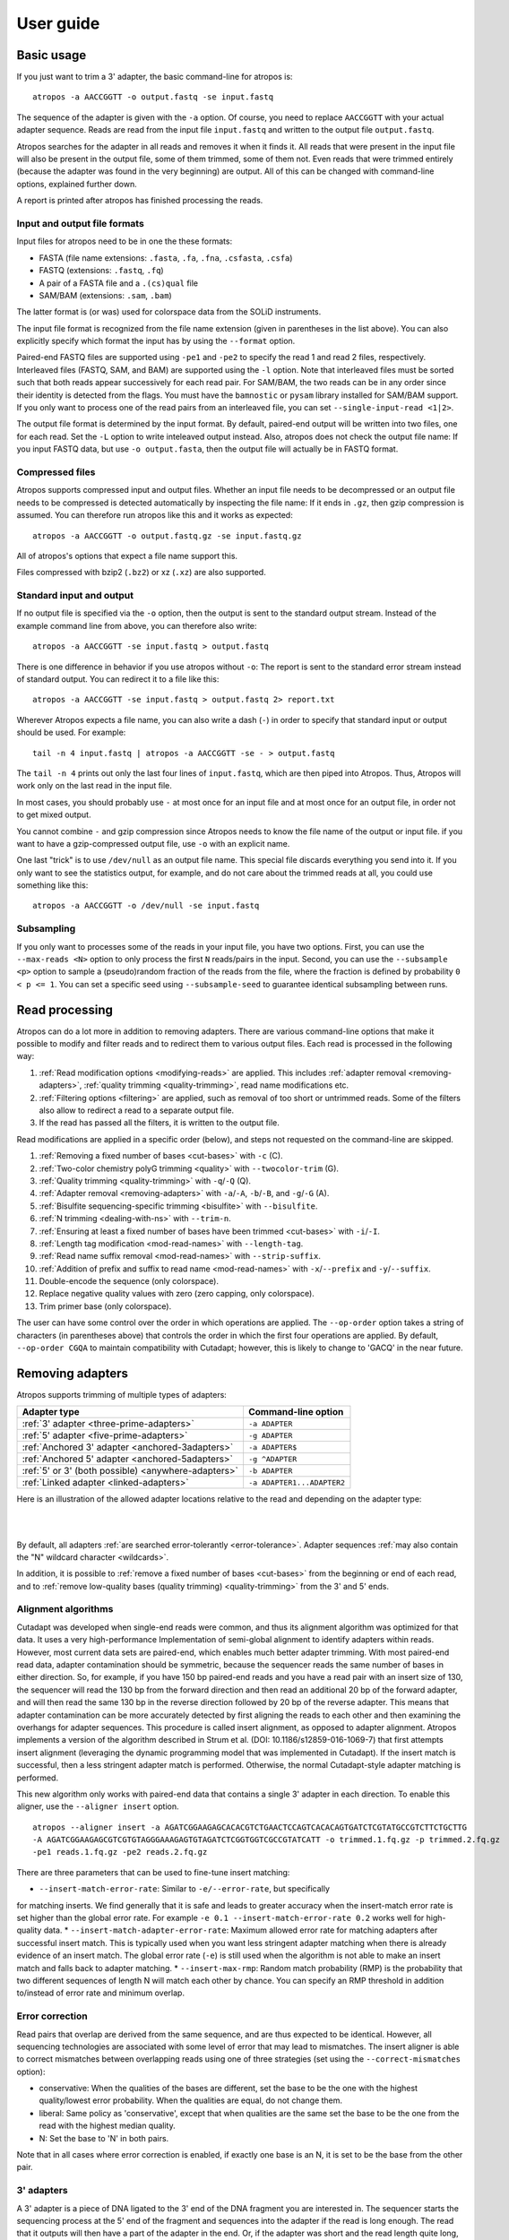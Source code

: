 ==========
User guide
==========

Basic usage
===========

If you just want to trim a 3' adapter, the basic command-line for atropos is::

    atropos -a AACCGGTT -o output.fastq -se input.fastq

The sequence of the adapter is given with the ``-a`` option. Of course, you
need to replace ``AACCGGTT`` with your actual adapter sequence. Reads are read
from the input file ``input.fastq`` and written to the output file
``output.fastq``.

Atropos searches for the adapter in all reads and removes it when it finds it.
All reads that were present in the input file will also be present in the output
file, some of them trimmed, some of them not. Even reads that were trimmed
entirely (because the adapter was found in the very beginning) are output. All
of this can be changed with command-line options, explained further down.

A report is printed after atropos has finished processing the reads.


Input and output file formats
-----------------------------

Input files for atropos need to be in one the these formats:

* FASTA (file name extensions: ``.fasta``, ``.fa``, ``.fna``, ``.csfasta``, ``.csfa``)
* FASTQ (extensions: ``.fastq``, ``.fq``)
* A pair of a FASTA file and a ``.(cs)qual`` file
* SAM/BAM (extensions: ``.sam``, ``.bam``)

The latter format is (or was) used for colorspace data from the SOLiD
instruments.

The input file format is recognized from the file name extension (given in
parentheses in the list above). You can also explicitly specify which format
the input has by using the ``--format`` option.

Paired-end FASTQ files are supported using ``-pe1`` and ``-pe2`` to specify the
read 1 and read 2 files, respectively. Interleaved files (FASTQ, SAM, and BAM)
are supported using the ``-l`` option. Note that interleaved files must be
sorted such that both reads appear successively for each read pair. For SAM/BAM,
the two reads can be in any order since their identity is detected from the
flags. You must have the ``bamnostic`` or ``pysam`` library installed for SAM/BAM support. If you
only want to process one of the read pairs from an interleaved file, you can set
``--single-input-read <1|2>``.

The output file format is determined by the input format. By default, paired-end
output will be written into two files, one for each read. Set the ``-L`` option
to write inteleaved output instead. Also, atropos does not check the output file
name: If you input FASTQ data, but use ``-o output.fasta``, then the output file
will actually be in FASTQ format.


Compressed files
----------------

Atropos supports compressed input and output files. Whether an input file
needs to be decompressed or an output file needs to be compressed is detected
automatically by inspecting the file name: If it ends in ``.gz``, then gzip
compression is assumed. You can therefore run atropos like this and it works
as expected::

    atropos -a AACCGGTT -o output.fastq.gz -se input.fastq.gz

All of atropos's options that expect a file name support this.

Files compressed with bzip2 (``.bz2``) or xz (``.xz``) are also supported.


Standard input and output
-------------------------

If no output file is specified via the ``-o`` option, then the output is sent to
the standard output stream. Instead of the example command line from above, you
can therefore also write::

    atropos -a AACCGGTT -se input.fastq > output.fastq

There is one difference in behavior if you use atropos without ``-o``: The
report is sent to the standard error stream instead of standard output. You
can redirect it to a file like this::

    atropos -a AACCGGTT -se input.fastq > output.fastq 2> report.txt

Wherever Atropos expects a file name, you can also write a dash (``-``) in
order to specify that standard input or output should be used. For example::

    tail -n 4 input.fastq | atropos -a AACCGGTT -se - > output.fastq

The ``tail -n 4`` prints out only the last four lines of ``input.fastq``, which
are then piped into Atropos. Thus, Atropos will work only on the last read in
the input file.

In most cases, you should probably use ``-`` at most once for an input file and
at most once for an output file, in order not to get mixed output.

You cannot combine ``-`` and gzip compression since Atropos needs to know the
file name of the output or input file. if you want to have a gzip-compressed
output file, use ``-o`` with an explicit name.

One last "trick" is to use ``/dev/null`` as an output file name. This special
file discards everything you send into it. If you only want to see the
statistics output, for example, and do not care about the trimmed reads at all,
you could use something like this::

    atropos -a AACCGGTT -o /dev/null -se input.fastq


Subsampling
-----------

If you only want to processes some of the reads in your input file, you have two
options. First, you can use the ``--max-reads <N>`` option to only process the
first ``N`` reads/pairs in the input. Second, you can use the ``--subsample <p>``
option to sample a (pseudo)random fraction of the reads from the file, where the
fraction is defined by probability ``0 < p <= 1``. You can set a specific seed
using ``--subsample-seed`` to guarantee identical subsampling between runs.


Read processing
===============

Atropos can do a lot more in addition to removing adapters. There are various
command-line options that make it possible to modify and filter reads and to
redirect them to various output files. Each read is processed in the following
way:

1. :ref:`Read modification options <modifying-reads>` are applied. This includes
   :ref:`adapter removal <removing-adapters>`,
   :ref:`quality trimming <quality-trimming>`, read name modifications etc.
2. :ref:`Filtering options <filtering>` are applied, such as removal of too
   short or untrimmed reads. Some of the filters also allow to redirect a read
   to a separate output file.
3. If the read has passed all the filters, it is written to the output file.

Read modifications are applied in a specific order (below), and steps not requested
on the command-line are skipped.

1. :ref:`Removing a fixed number of bases <cut-bases>` with ``-c`` (C).
2. :ref:`Two-color chemistry polyG trimming <quality>` with ``--twocolor-trim`` (G).
3. :ref:`Quality trimming <quality-trimming>` with ``-q``/``-Q`` (Q).
4. :ref:`Adapter removal <removing-adapters>` with ``-a``/``-A``, ``-b``/``-B``, and ``-g``/``-G`` (A).
5. :ref:`Bisulfite sequencing-specific trimming <bisulfite>` with ``--bisulfite``.
6. :ref:`N trimming <dealing-with-ns>` with ``--trim-n``.
7. :ref:`Ensuring at least a fixed number of bases have been trimmed <cut-bases>` with ``-i``/``-I``.
8. :ref:`Length tag modification <mod-read-names>` with ``--length-tag``.
9. :ref:`Read name suffix removal <mod-read-names>` with ``--strip-suffix``.
10. :ref:`Addition of prefix and suffix to read name <mod-read-names>` with ``-x``/``--prefix`` and ``-y``/``--suffix``.
11. Double-encode the sequence (only colorspace).
12. Replace negative quality values with zero (zero capping, only colorspace).
13. Trim primer base (only colorspace).

The user can have some control over the order in which operations are applied. The
``--op-order`` option takes a string of characters (in parentheses above) that controls the
order in which the first four operations are applied. By default, ``--op-order CGQA`` to maintain
compatibility with Cutadapt; however, this is likely to change to 'GACQ' in the near future.

.. _removing-adapters:

Removing adapters
=================

Atropos supports trimming of multiple types of adapters:

=================================================== ===========================
Adapter type                                        Command-line option
=================================================== ===========================
:ref:`3' adapter <three-prime-adapters>`            ``-a ADAPTER``
:ref:`5' adapter <five-prime-adapters>`             ``-g ADAPTER``
:ref:`Anchored 3' adapter <anchored-3adapters>`     ``-a ADAPTER$``
:ref:`Anchored 5' adapter <anchored-5adapters>`     ``-g ^ADAPTER``
:ref:`5' or 3' (both possible) <anywhere-adapters>` ``-b ADAPTER``
:ref:`Linked adapter <linked-adapters>`              ``-a ADAPTER1...ADAPTER2``
=================================================== ===========================

Here is an illustration of the allowed adapter locations relative to the read
and depending on the adapter type:

|

.. image:: _static/adapters.svg

|

By default, all adapters :ref:`are searched error-tolerantly <error-tolerance>`.
Adapter sequences :ref:`may also contain the "N" wildcard
character <wildcards>`.

In addition, it is possible to :ref:`remove a fixed number of
bases <cut-bases>` from the beginning or end of each read, and to :ref:`remove
low-quality bases (quality trimming) <quality-trimming>` from the 3' and 5' ends.

Alignment algorithms
--------------------

Cutadapt was developed when single-end reads were common, and thus its alignment
algorithm was optimized for that data. It uses a very high-performance Implementation
of semi-global alignment to identify adapters within reads. However, most current data
sets are paired-end, which enables much better adapter trimming. With most paired-end
read data, adapter contamination should be symmetric, because the sequencer reads the
same number of bases in either direction. So, for example, if you have 150 bp paired-end
reads and you have a read pair with an insert size of 130, the sequencer will read the
130 bp from the forward direction and then read an additional 20 bp of the forward adapter,
and will then read the same 130 bp in the reverse direction followed by 20 bp of the
reverse adapter. This means that adapter contamination can be more accurately detected by
first aligning the reads to each other and then examining the overhangs for adapter sequences.
This procedure is called insert alignment, as opposed to adapter alignment. Atropos implements
a version of the algorithm described in Strum et al. (DOI: 10.1186/s12859-016-1069-7) that
first attempts insert alignment (leveraging the dynamic programming model that was implemented
in Cutadapt). If the insert match is successful, then a less stringent adapter match is performed.
Otherwise, the normal Cutadapt-style adapter matching is performed.

This new algorithm only works with paired-end data that contains a single 3' adapter in
each direction. To enable this aligner, use the ``--aligner insert`` option.

::

    atropos --aligner insert -a AGATCGGAAGAGCACACGTCTGAACTCCAGTCACACAGTGATCTCGTATGCCGTCTTCTGCTTG
    -A AGATCGGAAGAGCGTCGTGTAGGGAAAGAGTGTAGATCTCGGTGGTCGCCGTATCATT -o trimmed.1.fq.gz -p trimmed.2.fq.gz
    -pe1 reads.1.fq.gz -pe2 reads.2.fq.gz

There are three parameters that can be used to fine-tune insert matching:

* ``--insert-match-error-rate``: Similar to ``-e/--error-rate``, but specifically
for matching inserts. We find generally that it is safe and leads to greater
accuracy when the insert-match error rate is set higher than the global error
rate. For example ``-e 0.1 --insert-match-error-rate 0.2`` works well for high-quality
data.
* ``--insert-match-adapter-error-rate``: Maximum allowed error rate for matching
adapters after successful insert match. This is typically used when you want less
stringent adapter matching when there is already evidence of an insert match. The
global error rate (``-e``) is still used when the algorithm is not able to make an
insert match and falls back to adapter matching.
* ``--insert-max-rmp``: Random match probability (RMP) is the probability
that two different sequences of length N will match each other by chance. You can
specify an RMP threshold in addition to/instead of error rate and minimum overlap.

.. _correction

Error correction
----------------

Read pairs that overlap are derived from the same sequence, and are thus expected to be identical.
However, all sequencing technologies are associated with some level of error that may lead to
mismatches. The insert aligner is able to correct mismatches between overlapping reads using one
of three strategies (set using the ``--correct-mismatches`` option):

* conservative: When the qualities of the bases are different, set the base to be the one with the
  highest quality/lowest error probability. When the qualities are equal, do not change them.
* liberal: Same policy as 'conservative', except that when qualities are the same set the base to
  be the one from the read with the highest median quality.
* N: Set the base to 'N' in both pairs.

Note that in all cases where error correction is enabled, if exactly one base is an N, it is set
to be the base from the other pair.

.. _three-prime-adapters:

3' adapters
-----------

A 3' adapter is a piece of DNA ligated to the 3' end of the DNA fragment you
are interested in. The sequencer starts the sequencing process at the 5' end of
the fragment and sequences into the adapter if the read is long enough.
The read that it outputs will then have a part of the adapter in the
end. Or, if the adapter was short and the read length quite long, then the
adapter will be somewhere within the read (followed by other bases).

For example, assume your fragment of interest is *MYSEQUENCE* and the adapter is
*ADAPTER*. Depending on the read length, you will get reads that look like this::

    MYSEQUEN
    MYSEQUENCEADAP
    MYSEQUENCEADAPTER
    MYSEQUENCEADAPTERSOMETHINGELSE

Use atropos' ``-a ADAPTER`` option to remove this type of adapter. This will
be the result::

    MYSEQUEN
    MYSEQUENCE
    MYSEQUENCE
    MYSEQUENCE

As can be seen, atropos correctly deals with partial adapter matches, and also
with any trailing sequences after the adapter. Atropos deals with 3' adapters
by removing the adapter itself and any sequence that may follow. If the sequence
starts with an adapter, like this::

    ADAPTERSOMETHING

Then the sequence will be empty after trimming. By default, empty reads are kept
and will appear in the output.


.. _five-prime-adapters:

5' adapters
-----------

.. note::
    Unless your adapter may also occur in a degraded form, you probably
    want to use an anchored 5' adapter, described in the next section.

A 5' adapter is a piece of DNA ligated to the 5' end of the DNA fragment of
interest. The adapter sequence is expected to appear at the start of the read,
but may be partially degraded. The sequence may also appear somewhere within
the read. In all cases, the adapter itself and the sequence preceding it is
removed.

Again, assume your fragment of interest is *MYSEQUENCE* and the adapter is
*ADAPTER*. The reads may look like this::

    ADAPTERMYSEQUENCE
    DAPTERMYSEQUENCE
    TERMYSEQUENCE
    SOMETHINGADAPTERMYSEQUENCE

All the above sequences are trimmed to ``MYSEQUENCE`` when you use `-g ADAPTER`.
As with 3' adapters, the resulting read may have a length of zero when the
sequence ends with the adapter. For example, the read ::

    SOMETHINGADAPTER

will be empty after trimming.


.. _anchored-5adapters:

Anchored 5' adapters
--------------------

In many cases, the above behavior is not really what you want for trimming 5'
adapters. You may know, for example, that degradation does not occur and that
the adapter is also not expected to be within the read. Thus, you always expect
the read to look like the first example from above::

    ADAPTERSOMETHING

If you want to trim only this type of adapter, use ``-g ^ADAPTER``. The ``^`` is
supposed to indicate the the adapter is "anchored" at the beginning of the read.
In other words: The adapter is expected to be a prefix of the read. Note that
cases like these are also recognized::

    ADAPTER
    ADAPT
    ADA

The read will simply be empty after trimming.

Be aware that Atropos still searches for adapters error-tolerantly and, in
particular, allows insertions. So if your maximum error rate is sufficiently
high, even this read will be trimmed::

    BADAPTERSOMETHING

The ``B`` in the beginnig is seen as an insertion. If you also want to prevent
this from happening, use the option ``--no-indels`` to disallow insertions and
deletions entirely.


.. _anchored-3adapters:

Anchored 3' adapters
--------------------

It is also possible to anchor 3' adapters to the end of the read. This is
rarely necessary, but if you have merged, for example, overlapping paired-end
reads, then it is useful. Add the ``$`` character to the end of an
adapter sequence specified via ``-a`` in order to anchor the adapter to the
end of the read, such as ``-a ADAPTER$``. The adapter will only be found if it
is a *suffix* of the read, but errors are still allowed as for 5' adapters.
You can disable insertions and deletions with ``--no-indels``.

Anchored 3' adapters work as if you had reversed the sequence and used an
appropriate anchored 5' adapter.

As an example, assume you have these reads::

    MYSEQUENCEADAP
    MYSEQUENCEADAPTER
    MYSEQUENCEADAPTERSOMETHINGELSE

Using ``-a ADAPTER$`` will result in::

    MYSEQUENCEADAP
    MYSEQUENCE
    MYSEQUENCEADAPTERSOMETHINGELSE

Only the middle read is trimmed at all.


.. _linked-adapters:

Linked adapters
---------------

This is a combination of a 5' and a 3' adapter. Use ``-a ADAPTER1...ADAPTER2``
to search for a linked adapter. ADAPTER1 is interpreted as an anchored 5'
adapter, which is searched for first. Only if ADAPTER1 is found will then
ADAPTER2 be searched for,  which is a regular 3' adapter.

This feature is experimental and will probably break when used in combination
with some other options, such as ``--info-file``, ``--mask-adapter``.


.. _anywhere-adapters:

5' or 3' adapters
-----------------

The last type of adapter is a combination of the 5' and 3' adapter. You can use
it when your adapter is ligated to the 5' end for some reads and to the 3' end
in other reads. This probably does not happen very often, and this adapter type
was in fact originally implemented because the library preparation in an
experiment did not work as it was supposed to.

For this type of adapter, the sequence is specified with ``-b ADAPTER`` (or use
the longer spelling ``--anywhere ADAPTER``). The adapter may appear in the
beginning (even degraded), within the read, or at the end of the read (even
partially). The decision which part of the read to remove is made as follows: If
there is at least one base before the found adapter, then the adapter is
considered to be a 3' adapter and the adapter itself and everything
following it is removed. Otherwise, the adapter is considered to be a 5'
adapter and it is removed from the read, but the sequence after it remains.

Here are some examples.

============================== =================== =====================
Read before trimming           Read after trimming Detected adapter type
============================== =================== =====================
``MYSEQUENCEADAPTERSOMETHING`` ``MYSEQUENCE``      3' adapter
``MYSEQUENCEADAPTER``          ``MYSEQUENCE``      3' adapter
``MYSEQUENCEADAP``             ``MYSEQUENCE``      3' adapter
``MADAPTER``                   ``M``               3' adapter
``ADAPTERMYSEQUENCE``          ``MYSEQUENCE``      5' adapter
``PTERMYSEQUENCE``             ``MYSEQUENCE``      5' adapter
``TERMYSEQUENCE``              ``MYSEQUENCE``      5' adapter
============================== =================== =====================

The ``-b`` option cannot be used with colorspace data.

.. _error-tolerance:

Error tolerance
---------------

All searches for adapter sequences are error tolerant. Allowed errors are
mismatches, insertions and deletions. For example, if you search for the
adapter sequence ``ADAPTER`` and the error tolerance is set appropriately
(as explained below), then also ``ADABTER`` will be found (with 1 mismatch),
as well as ``ADAPTR`` (with 1 deletion), and also ``ADAPPTER`` (with 1
insertion).

The level of error tolerance is adjusted by specifying a *maximum error rate*,
which is 0.1 (=10%) by default. Use the ``-e`` option to set a different value.
To determine the number of allowed errors, the maximum error rate is multiplied
by the length of the match (and then rounded off).

What does that mean?
Assume you have a long adapter ``LONGADAPTER`` and it appears in full somewhere
within the read. The length of the match is 11 characters since the full adapter
has a length of 11, therefore 11·0.1=1.1 errors are allowed with the default
maximum error rate of 0.1. This is rounded off to 1 allowed error. So the
adapter will be found within this read::

    SEQUENCELONGADUPTERSOMETHING

If the match is a bit shorter, however, the result is different::

    SEQUENCELONGADUPT

Only 9 characters of the adapter match: ``LONGADAPT`` matches ``LONGADUPT``
with one substitution. Therefore, only 9·0.1=0.9 errors are allowed. Since this
is rounded off to zero allowed errors, the adapter will not be found.

The number of errors allowed for a given adapter match length is also shown in
the report that Atropos prints::

    Sequence: 'LONGADAPTER'; Length: 11; Trimmed: 2 times.

    No. of allowed errors:
    0-9 bp: 0; 10-11 bp: 1

This tells us what we now already know: For match lengths of 0-9 bases, zero
errors are allowed and for matches of length 10-11 bases, one error is allowed.

The reason for this behavior is to ensure that short matches are not favored
unfairly. For example, assume the adapter has 40 bases and the maximum error
rate is 0.1, which means that four errors are allowed for full-length matches.
If four errors were allowed even for a short match such as one with 10 bases, this would
mean that the error rate for such a case is 40%, which is clearly not what was
desired.

Insertions and deletions can be disallowed by using the option
``--no-indels``.


Multiple adapter occurrences within a single read
-------------------------------------------------

If a single read contains multiple copies of the same adapter, the basic rule is
that the leftmost match is used for both 5' and 3' adapters. For example, when
searching for a 3' adapter in ::

    cccccADAPTERgggggADAPTERttttt

the read will be trimmed to ::

    ccccc

When the adapter is a 5' adapter instead, the read will be trimmed to ::

    gggggADAPTERttttt

The above applies when both occurrences of the adapter are *exact* matches, and
it also applies when both occurrences of the adapter are *inexact* matches (that
is, it has at least one indel or mismatch). However, if one match is exact, but
the other is inexact, then the exact match wins, even if it is not the leftmost
one! The reason for this behavior is that Atropos searches for exact matches
first and, to improve performance, skips the error-tolerant matching step if an
exact match was found.


Reducing random matches
-----------------------

Since Atropos allows partial matches between the read and the adapter sequence,
short matches can occur by chance, leading to erroneously trimmed bases. For
example, roughly 25% of all reads end with a base that is identical to the
first base of the adapter. To reduce the number of falsely trimmed bases, Atropos
uses a threshold based on random-match probability (RMP). The default threshold
is 1x10^-6, but you can change this with the ``--adapter-max-rmp`` option.

Another way you can control random matches is by specifying a minimum overlap
between the adapter and the read. The minimum overlap length can be changed with
the parameter ``--overlap`` (or its short version ``-O``). Shorter matches are
simply ignored, and the bases are not trimmed. Note that we generally find the
RMP-based control to be sufficient, and thus setting a minimum overlap is usually
not necessary.

Requiring at least three bases to match is quite conservative. Even if no
minimum overlap was required, we can compute that we lose only about 0.44 bases
per read on average, see `Section 2.3.3 in my
thesis <http://hdl.handle.net/2003/31824>`_. With the default minimum
overlap length of 3, only about 0.07 bases are lost per read.

When choosing an appropriate minimum overlap length, take into account that
true adapter matches are also lost when the overlap length is higher than
zero, reducing Atropos' sensitivity.


.. _wildcards:

Wildcards
---------

All `IUPAC nucleotide codes <http://www.bioinformatics.org/sms/iupac.html>`_
(wildcard characters) are supported. For example, use an ``N`` in the adapter
sequence to match any nucleotide in the read, or use ``-a YACGT`` for an adapter
that matches both ``CACGT`` and ``TACGT``. The wildcard character ``N`` is
useful for trimming adapters with an embedded variable barcode::

    atropos -a ACGTAANNNNTTAGC -o output.fastq -se input.fastq

Wildcard characters in the adapter are enabled by default. Use the option ``-N``
to disable this.

Matching of wildcards in the reads is also possible, but disabled by default
in order to avoid matches in reads that consist of many (often low-quality)
``N`` bases. Use ``--match-read-wildcards`` to enable wildcards also in reads.

If wildcards are disabled entirely (that is, you use ``-N`` and *do not* use
``--match-read-wildcards``), then Atropos compares characters by ASCII value.
Thus, both the read and adapter can be arbitrary strings (such as ``SEQUENCE``
or ``ADAPTER`` as used here in the examples).

Wildcards do not work in colorspace.


Repeated bases in the adapter sequence
--------------------------------------

If you have many repeated bases in the adapter sequence, such as many ``N``s or
many ``A``s, you do not have to spell them out. For example, instead of writing
ten ``A`` in a row (``AAAAAAAAAA``), write ``A{10}`` instead. The number within
the curly braces specifies how often the character that preceeds it will be
repeated. This works also for IUPAC wildcard characters, as in ``N{5}``.

It is recommended that you use quotation marks around your adapter sequence if
you use this feature. For poly-A trimming, for example, you would write::

    atropos -a "A{100}" -o output.fastq -se input.fastq


.. _adapter_list

Specifying adapters by name
---------------------------

Rather than enter your adapter sequences each time or maintain separate adapter
files for each of your datasets, you can maintain a single adapter file (in
FASTA format) and specify adapters by name::

    atropos -F myadapters.fa -a TruSeq1 -A TruSeq2 ...

If you are using standard adapter sequences, it is likely that they are already
included in the `Atropos adapter definition file
<https://github.com/jdidion/atropos/blob/master/atropos/adapters/sequencing_adapters.fa>`_,
in which case you can omit the ``-F`` option and Atropos will automatically fetch
the file from the GitHub repository (assuming you have an internet connection).
Atropos will cache the adapters found in either the default or the user-specified
adapter file (in a .adapters file, unless you specify a different path using the
``--adapter-cache-file`` option). You can disable the fetching and use of the
default adapter file with the ``--no-default-adapters`` option. You can disable
adapter caching using the ``--no-cache-adapters`` option.

.. _modifying-reads:

Modifying reads
===============

This section describes in which ways reads can be modified other than adapter
removal.

.. _cut-bases:

Removing a fixed number of bases
--------------------------------

By using the ``--cut`` option or its abbreviation ``-u``, it is possible to
unconditionally remove bases from the beginning or end of each read. If
the given length is positive, the bases are removed from the beginning
of each read. If it is negative, the bases are removed from the end.

For example, to remove the first five bases of each read::

    atropos -u 5 -o trimmed.fastq -se reads.fastq

To remove the last seven bases of each read::

    atropos -u -7 -o trimmed.fastq -se reads.fastq

The ``-u``/``--cut`` option can be combined with the other options, but
the desired bases are removed *before* any adapter trimming.

The ``--cut-min`` option (``-i``) works identically to the ``--cut``
option, except that bases are removed after all other modifications have
been applied, and only if the required number of bases have not already
been removed. For example, if the following sequence is in reads.fastq::

    ACGTACGTACGTADAP

The following command will first trim the ``ADAP`` part of the adapter
off the end. Then, since only 4 bases were trimmed, the ``-i -5`` option
will cause a 5th base to be removed.

    atropos -A ADAPTER -i -5 -o trimmed.fastq -se reads.fastq

.. _quality-trimming:

Quality trimming
----------------

The ``-q`` (or ``--quality-cutoff``) parameter can be used to trim
low-quality ends from reads before adapter removal. For this to work
correctly, the quality values must be encoded as ascii(phred quality +
33). If they are encoded as ascii(phred quality + 64), you need to add
``--quality-base=64`` to the command line.

Quality trimming can be done without adapter trimming, so this will work::

    atropos -q 10 -o output.fastq -se input.fastq

By default, only the 3' end of each read is quality-trimmed. If you want to
trim the 5' end as well, use the ``-q`` option with two comma-separated cutoffs::

    atropos -q 15,10 -o output.fastq -se input.fastq

The 5' end will then be trimmed with a cutoff of 15, and the 3' will be trimmed
with a cutoff of 10. If you only want to trim the 5' end, then use a cutoff of
0 for the 3' end, as in ``-q 10,0``.


Quality trimming algorithm
~~~~~~~~~~~~~~~~~~~~~~~~~~

The trimming algorithm is the same as the one used by BWA, but applied to both
ends of the read in turn (if requested). That is: Subtract the given cutoff
from all qualities; compute partial sums from all indices to the end of the
sequence; cut the sequence at the index at which the sum is minimal. If both
ends are to be trimmed, repeat this for the other end.

The basic idea is to remove all bases starting from the end of the read whose
quality is smaller than the given threshold. This is refined a bit by allowing
some good-quality bases among the bad-quality ones. In the following example,
we assume that the 3' end is to be quality-trimmed.

Assume you use a threshold of 10 and have these quality values:

42, 40, 26, 27, 8, 7, 11, 4, 2, 3

Subtracting the threshold gives:

32, 30, 16, 17, -2, -3, 1, -6, -8, -7

Then sum up the numbers, starting from the end (partial sums). Stop early if
the sum is greater than zero:

(70), (38), 8, -8, -25, -23, -20, -21, -15, -7

The numbers in parentheses are not computed (because 8 is greater than zero),
but shown here for completeness. The position of the minimum (-25) is used as
the trimming position. Therefore, the read is trimmed to the first four bases,
which have quality values 42, 40, 26, 27.

.. _mod-read-names:

Modifying read names
--------------------

If you feel the need to modify the names of processed reads, some of the
following options may be useful.

Use ``-y`` or ``--suffix`` to append a text to read names. The given string can
contain the placeholder ``{name}``, which will be replaced with the name of the
adapter found in that read. For example, writing ::

    atropos -a adapter1=ACGT -y ' we found {name}' -se input.fastq

changes a read named ``read1`` to ``read1 we found adapter1`` if the adapter
``ACGT`` was found. The options ``-x``/``--prefix`` work the same, but the text
is added in front of the read name. For both options, spaces need to be
specified explicitly, as in the above example. If no adapter was found in a
read, the text ``no_adapter`` is inserted for ``{name}``.

In order to remove a suffix of each read name, use ``--strip-suffix``.

Some old 454 read files contain the length of the read in the name::

    >read1 length=17
    ACGTACGTACAAAAAAA

If you want to update this to the correct length after trimming, use the option
``--length-tag``. In this example, this would be ``--length-tag 'length='``.
After trimming, the read would perhaps look like this::

    >read1 length=10
    ACGTACGTAC

.. _twocolor:

Two-color-chemistry-specific trimming
-------------------------------------

Some data from Illumina sequencers that use two-color chemistry (e.g. NextSeq and
NovaSeq) have base calls with high quality scores but are incorrect due to the use of
only two fluorescent tags (rather than the 4 used in the MiSeq and HiSeq sequencers).
These base calls appear as a polyG string at the end of the read. The
``--twocolor-trim`` option will remove these bases.

.. _filtering:

Filtering reads
===============

By default, all processed reads, no matter whether they were trimmed are not,
are written to the output file specified by the ``-o`` option (or to standard
output if ``-o`` was not provided). For paired-end reads, the second read in a
pair is always written to the file specified by the ``-p`` option.

The options described here make it possible to filter reads by either discarding
them entirely or by redirecting them to other files. When redirecting reads,
the basic rule is that *each read is written to at most one file*. You cannot
write reads to more than one output file.

In the following, the term "processed read" refers to a read to which all
modifications have been applied (adapter removal, quality trimming etc.). A
processed read can be identical to the input read if no modifications were done.


``--minimum-length N`` or ``-m N``
    Throw away processed reads shorter than *N* bases.

``--too-short-output FILE``
    Instead of throwing away the reads that are too short according to ``-m``,
    write them to *FILE* (in FASTA/FASTQ format).

``--maximum-length N`` or ``-M N``
    Throw away processed reads longer than *N* bases.

``--too-long-output FILE``
    Instead of throwing away the reads that are too long (according to ``-M``),
    write them to *FILE* (in FASTA/FASTQ format).

``--untrimmed-output FILE``
    Write all reads without adapters to *FILE* (in FASTA/FASTQ format) instead
    of writing them to the regular output file.

``--discard-trimmed``
   Throw away reads in which an adapter was found.

``--discard-untrimmed``
   Throw away reads in which *no* adapter was found. This has the same effect as
   specifying ``--untrimmed-output /dev/null``.

The options ``--too-short-output`` and ``--too-long-output`` are applied first.
This means, for example, that a read that is too long will never end up in the
``--untrimmed-output`` file when ``--too-long-output`` was given, no matter
whether it was trimmed or not.

The options ``--untrimmed-output``, ``--discard-trimmed`` and ``-discard-untrimmed``
are mutually exclusive.


.. _paired-end:

Trimming paired-end reads
=========================

Atropos supports trimming of paired-end reads, trimming both reads in a pair
at the same time.

Assume the input is in ``reads.1.fastq`` and ``reads.2.fastq`` and that
``ADAPTER_FWD`` should be trimmed from the forward reads (first file)
and ``ADAPTER_REV`` from the reverse reads (second file).

The basic command-line is::

    atropos -a ADAPTER_FWD -A ADAPTER_REV -o out.1.fastq -p out.2.fastq -pe1 reads.1.fastq -pe2 reads.2.fastq

``-p`` is the short form of ``--paired-output``. The option ``-A`` is used here
to specify an adapter sequence that Atropos should remove from the second read
in each pair. There are also the options ``-G``, ``-B``. All of them work just
like their lowercase counterparts, except that the adapter is searched for in
the second read in each paired-end read. There is also option ``-U``, which you
can use to remove a fixed number of bases from the second read in a pair.

While it is possible to run Atropos on the two files separately, processing
both files at the same time is highly recommended since the program can check
for problems in your input files only when they are processed together.

When you use ``-p``/``--paired-output``, Atropos checks whether the files are
properly paired. An error is raised if one of the files contains more reads than
the other or if the read names in the two files do not match. Only the part of
the read name before the first space is considered. If the read name ends with
``/1`` or ``/2``, then that is also ignored. For example, two FASTQ headers that
would be considered to denote properly paired reads are::

    @my_read/1 a comment

and::

    @my_read/2 another comment

As soon as you start to use one of the filtering options that discard reads, it
is mandatory you process both files at the same time to make sure that the
output files are kept synchronized: If a read is removed from one of the files,
Atropos will ensure it is also removed from the other file.


The following command-line options are applied to *both* reads:

* ``-q`` (along with ``--quality-base``)
* ``--times`` applies to all the adapters given
* ``--no-trim``
* ``--trim-n``
* ``--mask``
* ``--length-tag``
* ``--prefix``, ``--suffix``
* ``--strip-f3``
* ``--colorspace``, ``--bwa``, ``-z``, ``--no-zero-cap``, ``--double-encode``,
  ``--trim-primer``

The following limitations still exist:

* The ``--info-file``, ``--rest-file`` and ``--wildcard-file`` options write out
  information only from the first read.
* Demultiplexing is not yet supported with paired-end data.



.. _filtering-paired:

Filtering paired-end reads
--------------------------

The :ref:`filtering options listed above <filtering>` can also be used when
trimming paired-end data. Since there are two reads, however, the filtering
criteria are checked for both reads. The question is what to do when a criterion
applies to only one read and not the other.

By default, the filtering options discard or redirect the read pair if *any*
of the two reads fulfill the criteria. That is, ``--max-n`` discards the pair
if one of the two reads has too many ``N`` bases; ``--discard-untrimmed``
discards the pair if one of the reads does not contain an adapter;
``--minimum-length`` discards the pair if one of the reads is too short;
and ``--maximum-length`` discards the pair if one of the reads is too long.
Note that the ``--discard-trimmed`` filter would also apply because it is also
the case that at least one of the reads is *trimmed*!

To require that filtering criteria must apply to *both* reads in order for a
read pair to be considered "filtered", use the option ``--pair-filter=both``.

To further complicate matters, Atropos switches to a backwards compatibility
mode ("legacy mode") when none of the uppercase modification options
(``-A``/``-B``/``-G``/``-U``) are given. In that mode, filtering criteria are
checked only for the *first* read. Atropos will also tell you at the top of
the report whether legacy mode is active. Check that line if you get strange
results!

These are the paired-end specific filtering and output options:

``--paired-output FILE`` or ``-p FILE``
    Write the second read of each processed pair to *FILE* (in FASTA/FASTQ
    format).

``--untrimmed-paired-output FILE``
    Used together with ``--untrimmed-output``. The second read in a pair is
    written to this file when the processed pair was *not* trimmed.

``--pair-filter=(any|both)``
    Which of the reads in a paired-end read have to match the filtering
    criterion in order for it to be filtered.

Note that the option names can be abbreviated as long as it is clear which
option is meant (unique prefix). For example, instead of ``--untrimmed-output``
and ``--untrimmed-paired-output``, you can write ``--untrimmed-o`` and
``--untrimmed-p``.


Interleaved paired-end reads
----------------------------

Paired-end reads can be read from a single FASTQ file in which the entries for
the first and second read from each pair alternate. The first read in each pair
comes before the second. Enable this file format by specifying an input file
using the ``-l`` (``--interleaved-input``) option. For example::

    atropos -q 20 -a ACGT -A TGCA -o trimmed.fastq -l reads.fastq

The output can also be interleaved, using the ``-L`` (``--interleaved-output``)
option. Atropos will detect if the input file is not properly interleaved by
checking whether read names match and whether the file contains an even number of
entries.

When interleaved input is used, legacy mode is disabled (that is,
read-modification options such as ``-q`` always apply to both reads).


Legacy paired-end read trimming
-------------------------------

.. note::
    This section describes the way paired-end trimming was done
    in Cutadapt before 1.8, where the ``-A``, ``-G``, ``-B`` options were not
    available. It is less safe and more complicated, but you can still use it.

If you do not use any of the filtering options that discard reads, such
as ``--discard``, ``--minimum-length`` or ``--maximum-length``, you can run
Atropos on each file separately::

    atropos -a ADAPTER_FWD -o trimmed.1.fastq -se reads1.fastq
    atropos -a ADAPTER_REV -o trimmed.2.fastq -se reads2.fastq

You can use the options that are listed under 'Additional modifications'
in atropos' help output without problems. For example, if you want to
quality-trim the first read in each pair with a threshold of 10, and the
second read in each pair with a threshold of 15, then the commands could
be::

    atropos -q 10 -a ADAPTER_FWD -o trimmed.1.fastq -se reads1.fastq
    atropos -q 15 -a ADAPTER_REV -o trimmed.2.fastq -se reads2.fastq

If you use any of the filtering options, you must use Atropos in the following
way (with the ``-p`` option) to make sure that read pairs remain sychronized.

First trim the forward read, writing output to temporary files (we also
add some quality trimming)::

    atropos -q 10 -a ADAPTER_FWD --minimum-length 20 -o tmp.1.fastq -p tmp.2.fastq -pe1 reads.1.fastq -pe2 reads.2.fastq

Then trim the reverse read, using the temporary files as input::

    atropos -q 15 -a ADAPTER_REV --minimum-length 20 -o trimmed.2.fastq -p trimmed.1.fastq -pe1 tmp.2.fastq -pe2 tmp.1.fastq

Finally, remove the temporary files::

    rm tmp.1.fastq tmp.2.fastq

Please see the previous section for a much simpler way of trimming paired-end
reads!

In legacy paired-end mode, the read-modifying options such as ``-q`` only
apply to the first file in each call to Atropos (first ``reads.1.fastq``, then
``tmp.2.fastq`` in this example). Reads in the second file are not affected by those
options, but by the filtering options: If a read in the first file is
discarded, then the matching read in the second file is also filtered
and not written to the output given by ``--paired-output`` in order to
keep both output files synchronized.


.. _multiple-adapters:

Multiple adapters
=================

It is possible to specify more than one adapter sequence by using the options
``-a``, ``-b`` and ``-g`` more than once. Any combination is allowed, such as
five ``-a`` adapters and two ``-g`` adapters. Each read will be searched for
all given adapters, but **only the best matching adapter is removed**. (But it
is possible to :ref:`trim more than one adapter from each
read <more-than-one>`). This is how a command may look like to trim one of two
possible 3' adapters::

    atropos -a TGAGACACGCA -a AGGCACACAGGG -o output.fastq -se input.fastq

The adapter sequences can also be read from a FASTA file. Instead of giving an
explicit adapter sequence, you need to write ``file:`` followed by the name of
the FASTA file::

    atropos -a file:adapters.fasta -o output.fastq -se input.fastq

All of the sequences in the file ``adapters.fasta`` will be used as 3'
adapters. The other adapter options ``-b`` and ``-g`` also support this. Again,
only the best matching adapter is trimmed from each read.

When Atropos has multiple adapter sequences to work with, either specified
explicitly on the command line or via a FASTA file, it decides in the
following way which adapter should be trimmed:

* All given adapter sequences are matched to the read.
* Adapter matches where the overlap length (see the ``-O`` parameter) is too
  small or where the error rate is too high (``-e``) are removed from further
  consideration.
* Among the remaining matches, the one with the **greatest number of matching
  bases** is chosen.
* If there is a tie, the first adapter wins. The order of adapters is the order
  in which they are given on the command line or in which they are found in the
  FASTA file.

If your adapter sequences are all similar and differ only by a variable barcode
sequence, you should use a single adapter sequence instead that
:ref:`contains wildcard characters <wildcards>`.

**NOTE:** The insert-match algorithm currently only supports using a single pair
of 3' adapters.

.. _named-adapters:

Named adapters
--------------

Atropos reports statistics for each adapter separately. To identify the
adapters, they are numbered and the adapter sequence is also printed::

    === Adapter 1 ===

    Sequence: AACCGGTT; Length 8; Trimmed: 5 times.

If you want this to look a bit nicer, you can give each adapter a name in this
way::

    atropos -a My_Adapter=AACCGGTT -o output.fastq -se input.fastq

The actual adapter sequence in this example is ``AACCGGTT`` and the name
assigned to it is ``My_Adapter``. The report will then contain this name in
addition to the other information::

    === Adapter 'My_Adapter' ===

    Sequence: TTAGACATATCTCCGTCG; Length 18; Trimmed: 5 times.

When adapters are read from a FASTA file, the sequence header is used as the
adapter name.

Adapter names are also used in column 8 of :ref:`info files <info-file>`.


.. _demultiplexing:

Demultiplexing
--------------

Atropos supports demultiplexing, which means that reads are written to different
output files depending on which adapter was found in them. To use this, include
the string ``{name}`` in the name of the output file and give each adapter a name.
The path is then interpreted as a template and each trimmed read is written
to the path in which ``{name}`` is replaced with the name of the adapter that
was found in the read. Reads in which no adapter was found will be written to a
file in which ``{name}`` is replaced with ``unknown``.

.. note:
    Demultiplexing is currently only supported for single-end reads. Paired-end
    support is planned for one of the next versions.

Example::

    atropos -a one=TATA -a two=GCGC -o trimmed-{name}.fastq.gz -se input.fastq.gz

This command will create the three files ``demulti-one.fastq.gz``,
``demulti-two.fastq.gz`` and ``demulti-unknown.fastq.gz``. You can :ref:`also
provide adapter sequences in a FASTA file <multiple-adapters>`.

In order to not trim the input files at all, but to only do multiplexing, use
option ``--no-trim``. And if you want to output the reads in which no
adapters were found to a different file, use the ``--untrimmed-output``
parameter with a file name. Here is an example that uses both parameters and
reads the adapters from a FASTA file (note that ``--untrimmed-output`` can be
abbreviated)::

    atropos -a file:barcodes.fasta --no-trim --untrimmed-o untrimmed.fastq.gz -o trimmed-{name}.fastq.gz -se input.fastq.gz


.. _more-than-one:

Trimming more than one adapter from each read
---------------------------------------------

By default, at most one adapter sequence is removed from each read, even if
multiple adapter sequences were provided. This can be changed by using the
``--times`` option (or its abbreviated form ``-n``). Atropos will then search
for all the given adapter sequences repeatedly, either until no adapter match
was found or until the specified number of rounds was reached.

As an example, assume you have a protocol in which a 5' adapter gets ligated
to your DNA fragment, but it's possible that the adapter is ligated more than
once. So your sequence could look like this::

    ADAPTERADAPTERADAPTERMYSEQUENCE

To be on the safe side, you assume that there are at most 5 copies of the
adapter sequence. This command can be used to trim the reads correctly::

    atropos -g ^ADAPTER -n 5 -o output.fastq -se input.fastq

This feature can also be used to search for *5'/3' linked adapters*. For example,
when the 5' adapter is *FIRST* and the 3' adapter is *SECOND*, then the read
could look like this::

    FIRSTMYSEQUENCESECOND

That is, the sequence of interest is framed by the 5' and the 3' adapter. The
following command can be used to trim such a read::

    atropos -g ^FIRST -a SECOND -n 2 ...

Support for linked adapters is currently incomplete. For example, it is not
possible to specify that SECOND should only be trimmed when FIRST also occurs.
`See also this feature
request <https://code.google.com/p/atropos/issues/detail?id=34>`_, and
comment on it if you would like to see this implemented.


.. _truseq:

Illumina TruSeq
===============

If you have reads containing Illumina TruSeq adapters, follow these
steps.

Single-end reads as well as the first reads of paired-end data need to be
trimmed with ``A`` + the “TruSeq Indexed Adapter”. Use only the prefix of the
adapter sequence that is common to all Indexed Adapter sequences::

    atropos -a AGATCGGAAGAGCACACGTCTGAACTCCAGTCAC -o trimmed.fastq.gz -se reads.fastq.gz

If you have paired-end data, trim also read 2 with the reverse complement of the
“TruSeq Universal Adapter”. The full command-line looks as follows::

    atropos \
		-a AGATCGGAAGAGCACACGTCTGAACTCCAGTCAC \
		-A AGATCGGAAGAGCGTCGTGTAGGGAAAGAGTGTAGATCTCGGTGGTCGCCGTATCATT \
		-o trimmed.1.fastq.gz -p trimmed.2.fastq.gz \
		-pe1 reads.1.fastq.gz -pe2 reads.2.fastq.gz

See also the :ref:`section about paired-end adapter trimming above <paired-end>`.

If you want to simplify this a bit, you can also use the common prefix
``AGATCGGAAGAGC`` as the adapter sequence in both cases::

    atropos \
		-a AGATCGGAAGAGC -A AGATCGGAAGAGC \
		-o trimmed.1.fastq.gz -p trimmed.2.fastq.gz \
		-pe1 reads.1.fastq.gz -pe2 reads.2.fastq.gz

The adapter sequences can be found in the document `Illumina TruSeq Adapters
De-Mystified <http://tucf-genomics.tufts.edu/documents/protocols/TUCF_Understanding_Illumina_TruSeq_Adapters.pdf>`__.


.. _warnbase:

Warning about incomplete adapter sequences
------------------------------------------

Sometimes Atropos' report ends with these lines::

    WARNING:
        One or more of your adapter sequences may be incomplete.
        Please see the detailed output above.

Further up, you’ll see a message like this::

    Bases preceding removed adapters:
      A: 95.5%
      C: 1.0%
      G: 1.6%
      T: 1.6%
      none/other: 0.3%
    WARNING:
        The adapter is preceded by "A" extremely often.
        The provided adapter sequence may be incomplete.
        To fix the problem, add "A" to the beginning of the adapter sequence.

This means that in 95.5% of the cases in which an adapter was removed from a
read, the base coming *before* that was an ``A``. If your DNA fragments are
not random, such as in amplicon sequencing, then this is to be expected and
the warning can be ignored. If the DNA fragments are supposed to be random,
then the message may be genuine: The adapter sequence may be incomplete and
should include an additional ``A`` in the beginning.

This warning exists because some documents list the Illumina TruSeq adapters
as starting with ``GATCGGA...``. While that is technically correct, the
library preparation actually results in an additional ``A`` before that
sequence, which also needs to be removed. See the :ref:`previous
section <truseq>` for the correct sequence.


.. _dealing-with-ns:

Dealing with ``N`` bases
========================

Atropos supports the following options to deal with ``N`` bases in your reads:

``--max-n COUNT``
    Discard reads containing more than *COUNT* ``N`` bases. A fractional *COUNT*
    between 0 and 1 can also be given and will be treated as the proportion of
    maximally allowed ``N`` bases in the read.

``--trim-n``
    Remove flanking ``N`` bases from each read. That is, a read such as this::

        NNACGTACGTNNNN

    Is trimmed to just ``ACGTACGT``. This option is applied *after* adapter
    trimming. If you want to get rid of ``N`` bases before adapter removal, use
    quality trimming: ``N`` bases typically also have a low quality value
    associated with them.

.. _merging

Read merging and overwriting
============================

Overlapping reads can lead to double-counting of sites in down-stream quantitative
analyses that treat each read in a pair independently. Atropos can merge overlapping
reads, which means that the pair will be collapsed into a single read.

Read merging is enable by the ``--merge-overlapping`` option. During merging,
any mismatches are corrected according to the mismatch correction policy (determined
by ``--correct-mismatches``, see :ref:`Error correction <correction>`). The following
parameters enable fine-tuning of the merge process:

* ``--merge-min-overlap``: The minimum overlap between reads required for merging.
  If this number is (0,1.0], it specifies the minimum length as the fraction of
  the length of the *shorter* read in the pair; otherwise it specifies the minimum
  number of overlapping base pairs (with an absolute minimum of 2 bp).
* ``--merge-error-rate``: The maximum error rate when aligning reads for merging.

*IMPORTANT*: By default, merged reads are discarded. Merged reads cannot be written
to FASTQ output because it breaks the required read pairing between files. You can
write merged reads to a separate, "single-end" FASTQ file using the ``--merged-output``
option.

Overwriting low-quality reads
-----------------------------

In some atypical situations, you may end up with data in which one read in a pair is
of substantially worse quality than the other read. In such cases, you may want to
ignore the poor-quality read entirely and, rather than throw out the read pair,
substitute the better quality read for the worse-quality read. This is done using
``--overwrite-low-quality LOWQ,HIGHQ,WINDOW``, meaining that when one read has
mean quality < LOWQ and the other read has  mean quality >= HIGHQ over the first
WINDOW bases, the better-quality read overwrites the worse-quality read.

Note that if read merging is enabled, such reads will be treated as merged and
either discarded or written to ``--merged-output``.

Whether read-merging occurs also depends on the :ref:`order of trimming operations
<ooo>`.

.. _ooo

Order of modifications
======================

Read trimming tools that support both adapter and quality trimming differ in the
order in which the apply these operations. Cutadapt performs adapter trimming
first, followed by quality trimming. Atropos enables you to specify the order in
which you'd like operations applied using ``--op-order``. The order of the
following 5 operations can be customized:

* A = adapter trimming
* C = cutting (unconditional)
* G = Two-color-chemistry trimming
* Q = quality trimming
* W = overwrite poor quality reads

The default order of operations is "CGQAW" to maintain backward-compatibility
with Cutadapt. However, we find that using the order "GAWCQ" generally leads to
better results; this is likely to become the default in Atropos 2.0+.

.. _bisulfite:

Bisulfite sequencing
====================

Proper trimming of Methyl-Seq reads is critical to accurate downstream analysis.
When trimming reads that come from bisulfite-converted DNA, it is necessary
to trim certain bases to avoid bias in estimating methylation. The trimming
parameters are different for each type of library preparation. Atropos provides
an option to enable automated trimming of Methyl-Seq reads according to the best
practices recommended by library construction kit manufacturers or in the
literature:

* Reduced-representation bisulfite sequencing (RRBS): RRBS relies on a
restriction enzyme (MspI) for genome fragmentation. MspI leaves a 2 bp overhang
that is filled in during end-repair prior to adapter ligation. The filled-in
cytosine will not be reflective of the true methylation state, and thus needs to
be trimmed away. For reads in which the adapter sequence is detected, Atropos
ensures that at least two additional bases are trimmed after the adapter
sequence is removed. Alternatively, you can use the method that was previously
recommended for use with Cutadapt::

    atropos -a NNADAPTER -o output.fastq -se input.fastq

* Non-directional bisulfite sequencing: Early bisulfite sequencing protocols,
including paired-end RRBS and whole-genome bisulfite libraries constructed prior
to current-generation protocols (see below), can generate strand-complementary
reads whose 5' ends begin with CAA or CGA tri-nucleotides, which are also an
artifact of MspI digestion. For reads in which the first three 5' bases are CAA
or CGA, Atropos ensures that at least 2 bases are trimmed from the 5' end. For
non-directional RRBS, the 3' 2 bp of adapter-trimmed reads are removed only if
the 5' end does not start with CAA or CGA.
* EpiGnome Methyl-Seq and TruSeq DNA Methylation kits: These kits introduce
adapters by tagmentation of bisulfite-converted reads. Trimming of these reads
beyond adapter trimming is not required.
* Accel-NGS Methyl-Seq: Accel-NGS (Swift Biosciences) is a recently introduced
library construction kit for directional RRBS, WGBS, and other Methyl-Seq
protocols. An artifact of adding the adapter sequences is that up to 10 bp of
low-complexity sequence are introduced into the 3' end of the template DNA, and
thus must be trimmed away. Atropos removes 10 bp from the end of read 1 and the
beginning of read 2, as recommended by the manufacturer.

Additionally, in bisulfite mode, Atropos uses an expected nucleotide frequency
of 0.33 rather than 0.25 for computing random-match probabilities, since ‘C’
nucleotides are very infrequent. While it would be more technically correct to
use nucleotide-specific probabilities for each species and assay type, in
practice this level of complexity would have an impact on performance and would
be unlikely to change the results substantially, as observed by Sturm et al
(2016).

Micro-RNA sequencing
====================

Several default options are recommended for miRNA-seq, including allowing a higher
error rate for matching the adapter (0.12), requiring a minimum sequence length to
retain reads (16), and using a minimum quality threshold for end trimming (20).
Using the --mirna option sets these defaults, and, in addition, sets the adapter
sequence to the Illumina small RNA adapter by default.

Multi-threading
===============

The main advance in Atropos relative to Cutadapt is the ability to utilize multiple
processors to speed up read trimming. By default, Atropos uses a single thread to
read input, process reads, and write output. To use multiple cores, specify the
``-T`` (or ``--threads``) option with the number of threads to use for trimming:

  atropos -T 4 -a ADAPTER -o output.fastq -se input.fastq

It is important to note that, whatever number of threads you give Atropos, it will
use one of those for reading input and, if you use the ``--compression writer`` option
(or if writer compression is used automatically), another for writing output. For
example, the above command would use 4 cores, 1 reader thread, 1 writer thread, and
2 trimming threads. It is recommended that you have at least 2 available cores when
using multi-threading.

Also note that the multi-threading model in Atropos is programmed to not make any
assumptions about or impose any limiations on the runtimes of individual tasks.
Instead, there is a "timeout" period, after which the log messages reporting on
the status of the processing escalate from "debug" to "error." You can change the
timeout length using the ``--process-timeout`` option. But don't be alarmed if you
see messages such as the following:

  ERROR: Waiting on worker summaries for 65.0 seconds
  ERROR: Workers are still alive and haven't returned summaries: 1,4

This would be interpreted as "All of the data has been loaded, but worker
threads 1 and 4 are still working on processing some of it." These messages are
only to keep you abreast of the status -- a few minutes delay is normal, but if
it starts to be tens of minutes or hours, something probably went wrong and you
should kill the program (using Ctrl-C).

Parallel writing
----------------

In many cases, it is not actually necessary to write all results to the
same file. For example, if the next processing step after trimming is alignment, and your aligner
supports reading from multiple FASTQ files (or you are on a linux-based system and can use
`process substitution <http://www.tldp.org/LDP/abs/html/process-sub.html>`_) to concatenate multiple
files to a single input stream) then it can be much faster to have worker threads write results
directly to separate files. This mode is enabled by specifying the ``--no-writer-process``
option, and is compatible with both local and cluster modes.

Technical details
-----------------

When the ``--threads`` option is set, the main process loads batches of reads from the
input file(s) and posts them to a Queue. One or more worker processes take batches from the
Queue and process them in much the same manner as cutadapt.

If compressed output is requested, the --compression option determines if compression is performed by
the worker processes or by the writer process, and the default is based on how many threads you specify
and whether you are using a system with a gzip program (which includes linux and OSX) -- using system-level
compression is about 2x faster than compressing files through the python interface. However, we find that with
8 or more threads, having the workers perform compression leads to an overall performance gain. Thus,
the default is to use worker compression unless you have both fewer than 8 threads and system-level gzip.
If worker compression is used, the worker processes compress the data before placing it on the result
queue, and the writer process then takes batches of results from the result queue and writes them to
disk. On the other hand, if writer compression is used, the workers place uncompressed results in the
result queue, and the writer compresses them (if necessary) before writing them to disk.

One thread is reserved for the reader process, but once all reads are loaded an additional
worker process is started since the reader process becomes idle. With writer compression,
one thread is also reserved for the writer process, so you must have more than two available threads.

Other options
-------------

``--preserve-order``
    Preserve order of reads in input files (ignored if --no-writer-process is set).
    By default, there is no guarantee as to how reads will be ordered in the output
    files (although read pairs are always guaranteed to be at identical positions in
    their respective files).
``--read-queue-size`` and ``--result-queue-size``
    Communication between the reader thread and the trimmer threads, and between the
    trimmer threads and the writer thread, is all done using queues. Queue sizes are
    limited to prevent storing too much data in memory at once. The sizes of the
    queues can be controlled with these two parameters. Note that queue sizes are in
    numbers of batches, not numbers of reads.
``--batch-size``
    The maximum number of reads in each batch. In our experience, this parameter
    tends not to have much effect on performance.
``--process-timeout``
    When one party tries
    to do a read operation on an empty queue, or a write operation on a full queue,
    it will wait until either something is added to/removed from the queue, or until
    it is told to stop (because there was an error, or because the program finished
    running). Each time the operation polls the queue and is told to wait, it writes
    a DEBUG message. However, if the wait time exceeds the value set for this parameter,
    then those messages are escalated to ERROR level, which suggests that the user might
    want to investigate.
``--compression``
    If 'worker', perform data compression in the worker (trimmer) processes; if 'writer',
    perform compression in the writer process. Otherwise, Atropos makes a choice based on
    whether system-level gzip is available.

Optimization
------------

If you are going to be processing lots of data, we recommend taking some time to optimize Atropos
for your particular environment. You can do this by using the ``--max-reads`` parameter to limit
the number of input reads (we recommend 1-10 M reads to get a good idea of average processing time
per read) and then experiment with multiple parameter combinations. Turning on DEBUG log messages
(`--log-level DEBUG`) can also be helpful for this task. Note that increasing the number of available
threads has diminishing returns, and should certainly not exceed the number of cores available on your
system. We generally find 8 threads to offer the best trade-off between speed and resource usage, though
this may differ for your own environment.

Atropos's output
=================

How to read the report
----------------------

After every run, Atropos prints out per-adapter statistics. The output
starts with something like this::

    Sequence: 'ACGTACGTACGTTAGCTAGC'; Length: 20; Trimmed: 2402 times.

The meaning of this should be obvious.

The next piece of information is this::

    No. of allowed errors:
    0-9 bp: 0; 10-19 bp: 1; 20 bp: 2

The adapter has, as was shown above, has a length of 20
characters. We are using the default error rate of 0.1. What this
implies is shown above: Matches up to a length of 9 bp are allowed to
have no errors. Matches of lengths 10-19 bp are allowd to have 1 error
and matches of length 20 can have 2 errors. See also :ref:`the section about
error-tolerant matching <error-tolerance>`.

Finally, a table is output that gives more detailed information about
the lengths of the removed sequences. The following is only an excerpt;
some rows are left out::

    Overview of removed sequences
    length  count   expect  max.err error counts
    3       140     156.2   0       140
    4       57      39.1    0       57
    5       50      9.8     0       50
    6       35      2.4     0       35
    ...
    100     397     0.0     3       358 36 3

The first row tells us the following: Three bases were removed in 140
reads; randomly, one would expect this to occur 156.2 times; the maximum
number of errors at that match length is 0 (this is actually redundant
since we know already that no errors are allowed at lengths 0-9 bp).

The last column shows the number of reads that had 0, 1, 2 ... errors.
In the last row, for example, 358 reads matched the adapter with zero
errors, 36 with 1 error, and 3 matched with 2 errors.

The "expect" column gives only a rough estimate of the number of
sequences that is expected to match randomly (it assumes a GC content of
50%, for example), but it can help to estimate whether the matches that
were found are true adapter matches or if they are due to chance. At
lengths 6, for example, only 2.4 reads are expected, but 35 do match,
which hints that most of these matches are due to actual adapters.

Note that the "length" column refers to the length of the removed
sequence. That is, the actual length of the match in the above row at
length 100 is 20 since that is the adapter length. Assuming the read
length is 100, the adapter was found in the beginning of 397 reads and
therefore those reads were trimmed to a length of zero.

The table may also be useful in case the given adapter sequence contains
an error. In that case, it may look like this::

    ...
    length  count   expect  max.err error counts
    10      53      0.0     1       51 2
    11      45      0.0     1       42 3
    12      51      0.0     1       48 3
    13      39      0.0     1       0 39
    14      40      0.0     1       0 40
    15      36      0.0     1       0 36
    ...

We can see that no matches longer than 12 have zero errors. In this
case, it indicates that the 13th base of the given adapter sequence is
incorrect.

Saving to file
--------------

You can re-direct the summary report to a file using the ``--report-file`` option.

Serialized formats
------------------

Atropos collects statistics on all aspects of the trimming process. These statistics
are used in generating the summary report. However, you can also choose to output
the statistics in raw form into a serialized file format. Currently, three formats
are supported:

* `JSON <http://www.json.org/>`_
* `YAML <http://yaml.org/>`_
* `Pickle <https://docs.python.org/3/library/pickle.html>`_

Note that JSON and YAML are language-independent, text-based formats, while
Pickle is a python-specific binary format.

You can save one of these formats in one of two ways:

* Change the file extension of the ``--report-file``::

        atropos --report-file summary.yaml ...

* Set the ``--report-formats`` option. When doing this, you can specify more than
one type of output file, and you use the ``--report-file`` option to specify the
file name prefix::

        atropos --report-file summary --report-formats txt yaml json

We provide an Atropos module in the `MultiQC <http://multiqc.info/>`_ package that
reads the JSON summary output directly.

TODO: Describe the format of the JSON/YAML/Pickle dictionary.

TODO: Document using custom report formats via Jinja2 templates.

.. _info-file:

Format of the info file
-----------------------

When the ``--info-file`` command-line parameter is given, detailed
information about the found adapters is written to the given file. The
output is a tab-separated text file. Each line corresponds to one read
of the input file (unless `--times` is used, see below). The fields are:

1. Read name
2. Number of errors
3. 0-based start coordinate of the adapter match
4. 0-based end coordinate of the adapter match
5. Sequence of the read to the left of the adapter match (can be empty)
6. Sequence of the read that was matched to the adapter
7. Sequence of the read to the right of the adapter match (can be empty)
8. Name of the found adapter.
9. Quality values corresponding to sequence left of the adapter match (can be empty)
10. Quality values corresponding to sequence matched to the adapter (can be empty)
11. Quality values corresponding to sequence to the right of the adapter match (can be empty)

The concatenation of the fields 5-7 yields the full read sequence. Column 8 identifies
the found adapter. `The section about named adapters <named-adapters>` describes
how to give a name to an adapter. Adapters without a name are numbered starting
from 1. Fields 9-11 are empty if quality values are not available.
Concatenating them yields the full sequence of quality values.

If no adapter was found, the format is as follows:

1. Read name
2. The value -1
3. The read sequence
4. Quality values

When parsing the file, be aware that additional columns may be added in
the future. Note also that some fields can be empty, resulting in
consecutive tabs within a line.

If the ``--times`` option is used and greater than 1, each read can appear
more than once in the info file. There will be one line for each found adapter,
all with identical read names. Only for the first of those lines will the
concatenation of columns 5-7 be identical to the original read sequence (and
accordingly for columns 9-11). For subsequent lines, the shown sequence are the
ones that were used in subsequent rounds of adapter trimming, that is, they get
successively shorter.

.. _qc

Quality control statistics
==========================

FastQC is a popular program for generating quality control (QC) metrics on raw
read data. It is common practice to examine QC metrics both before and after
trimming to identify any systematic data quality issues, to observe the
improvements in data quality due to trimming, and to ensure that trimming does
not introduce any unintended side-effects. Since both read trimming and QC
involve iterating over all reads in the dataset, we reasoned that implementing
both operations in the same tool would reduce the overall processing time, and
also eliminate the need to install two separate tools.

You can enable QC using the ``--metrics`` option of the ``trim`` subcommand. This
option takes one of three values controlling at what point(s) QC metrics are
collected: pre, post, and both. The ``--metrics`` option can take additional arguments
to customize which metrics are collected. Currently, only the ``tiles`` parameter
is supported, which enables collecting tile-level metrics (Illumina only)::

    atropos --metrics pre:tiles

To collect tile-level metrics, Atropos must parse the read name to obtain the tile
ID. By default it uses a regular expression that matches standard Illumina read names::

    ^(?:[^\:]+\:){4}([^\:]+)

If you need to modify this regular expression, you can pass it as an argument to
the tiles argument::

    atropos --metrics "pre:tiles=<myregexp>"

Additionally, there is a ``qc`` subcommand that only collects QC metrics (i.e. it
does not perform trimming).

QC metrics are added to the summary reports. Additionally, the Atropos
`MultiQC <http://multiqc.info/>`_ module can display a summary of the QC metrics.

.. _detect

Adapter detection
=================

Often, details of sequencing library construction are not fully communicated
from the individual or facility that generated the library to the individual(s)
performing data analysis. Manual determination of sequencing adapters and other
potential library contaminants can be a tedious and error-prone task. Atropos
provides the ``detect`` subcommand to guess the most likely adapter sequence
from a sample of your data::

    atropos detect -pe1 read1.fq -pe2 read2.fq

There are three algorithms you can use for detection. Atropos choses one by
default based on the other command line options, but you can specify an algorithm
using the ``-d/--detector`` option. The available detectors are:

* heuristic: Use a heuristic algorithm to detect adapter sequences. This is the
slowest and most memory-intensive algorithm, but also the most accurate.
* khmer: Use the khmer library to identify frequent contaminants. This requires
the optional khmer dependency to be installed. This algorithm is able to detect
more rare contaminants than the heuristic algorithm, and is also more
memory-efficient, but it also has higher false-positive and false-negative error
rates. It is recommended to only use this algorithm if the heuristic algorithm
fails.
* known: Only match reads against known adapter sequences. The previous two
algorithms can also match detected contaminant sequences against known adapters.

Because adapter sequences have been designed not to match any known sequence in
nature, a sequence (or pair of sequences) that occurs at high frequency and
matches a known adapter sequence is likely to be the true sequence(s) used as
adapters in the dataset. Thus, our algorithm optionally matches the
high-abundance ``k``-mers to a list of known adapters/contaminants. By default,
Atropos uses a curated list of commonly used adapter sequences. You can specify
your own file (in FASTA format) using the ``--known-adapters-file`` option (see
:ref:`"Specifying adapters by name <adapter_list>` for details). When a
contaminant list is not provided, or when the adapter does not match a known
sequence, we advise you to take caution when using the results of this
detection process, as a highly abundant sequence might simply be derived from a
frequently repeated element in the genome.

.. _error

Error rate estimation
=====================

One of the most important parameters for adapter trimming is the error rate
(``-e``). For high-quality Illumina data, the default settings are sufficient.
However, it's difficult to know the data quality a priori. Atropos provides the
``error`` subcommand to estimate the error rate for setting the ``-e`` option::

    atropos error -pe1 read1.fq -pe2 read2.fq

There are two error rate estimation algorithms provided. The default algorithm
simply averages the base quality scores in a sample of reads. This is likely to
be an overestimation of the true error rate, but computing it is very fast. A
more accurate but *much* slower algorithm is Shadow Regression (Wang et al.,
"Estimation of sequencing error rates in short reads", BMC Bioinformatics 2012
13:185, DOI: 10.1186/1471-2105-13-185). Using the shadow regression algorithm
requires for R to be installed, as well as the ``ShadowRegression`` R package.

Once you've estimated the error rate, we recommend setting the ``-e`` option to
~10X the error rate. For example, if the estimated error is 0.9% (0.009), a good
value for ``-e`` is 0.1.
